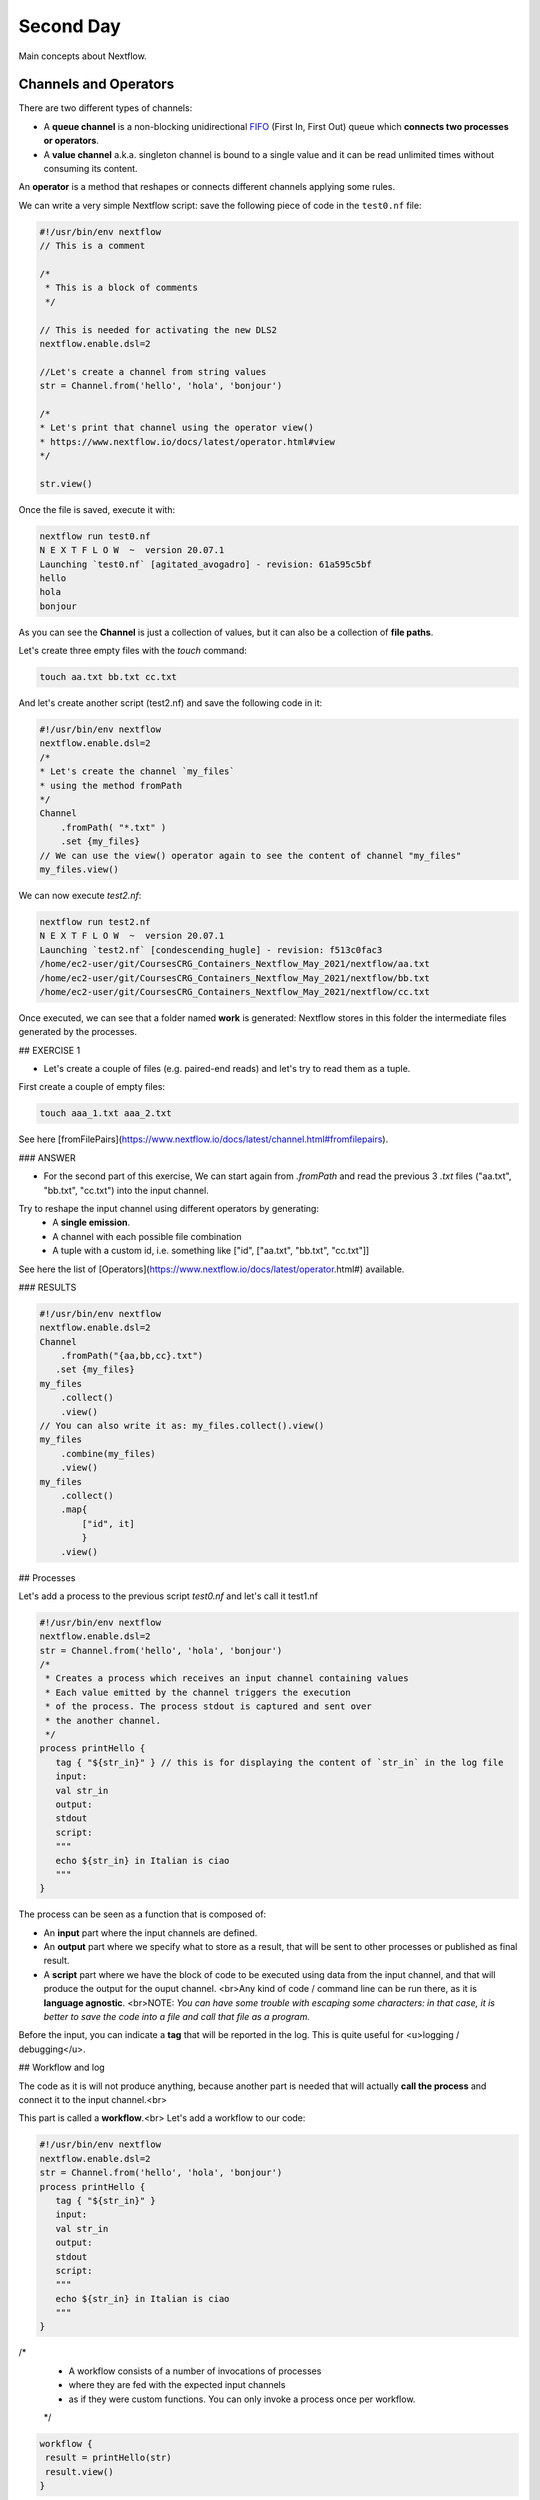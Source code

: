 .. _second-page:

*******************
Second Day
*******************

Main concepts about Nextflow.

Channels and Operators
============

There are two different types of channels:

- A **queue channel** is a non-blocking unidirectional `FIFO <https://en.wikipedia.org/wiki/FIFO_(computing_and_electronics)>`__ (First In, First Out) queue which **connects two processes or operators**. 
- A **value channel** a.k.a. singleton channel is bound to a single value and it can be read unlimited times without consuming its content.

An **operator** is a method that reshapes or connects different channels applying some rules.

We can write a very simple Nextflow script: save the following piece of code in the ``test0.nf`` file:

.. code-block:: guess


	#!/usr/bin/env nextflow
	// This is a comment
	
	/*
	 * This is a block of comments
	 */
	 
	// This is needed for activating the new DLS2
	nextflow.enable.dsl=2
	
	//Let's create a channel from string values
	str = Channel.from('hello', 'hola', 'bonjour')
	
	/*
	* Let's print that channel using the operator view()
	* https://www.nextflow.io/docs/latest/operator.html#view
	*/
	
	str.view()


Once the file is saved, execute it with:

.. code-block:: guess

	nextflow run test0.nf
	N E X T F L O W  ~  version 20.07.1
	Launching `test0.nf` [agitated_avogadro] - revision: 61a595c5bf
	hello
	hola
	bonjour


As you can see the **Channel** is just a collection of values, but it can also be a collection of **file paths**.

Let's create three empty files with the `touch` command:

.. code-block:: guess

	touch aa.txt bb.txt cc.txt


And let's create another script (test2.nf) and save the following code in it:

.. code-block:: guess

	#!/usr/bin/env nextflow
	nextflow.enable.dsl=2
	/*
	* Let's create the channel `my_files`
	* using the method fromPath
	*/
	Channel
	    .fromPath( "*.txt" )
	    .set {my_files}
	// We can use the view() operator again to see the content of channel "my_files"
	my_files.view()


We can now execute `test2.nf`:

.. code-block:: guess

	nextflow run test2.nf
	N E X T F L O W  ~  version 20.07.1
	Launching `test2.nf` [condescending_hugle] - revision: f513c0fac3
	/home/ec2-user/git/CoursesCRG_Containers_Nextflow_May_2021/nextflow/aa.txt
	/home/ec2-user/git/CoursesCRG_Containers_Nextflow_May_2021/nextflow/bb.txt
	/home/ec2-user/git/CoursesCRG_Containers_Nextflow_May_2021/nextflow/cc.txt


Once executed, we can see that a folder named **work** is generated: Nextflow stores in this folder the intermediate files generated by the processes.

## EXERCISE 1

- Let's create a couple of files (e.g. paired-end reads) and let's try to read them as a tuple.

First create a couple of empty files:

.. code-block:: guess
	
	touch aaa_1.txt aaa_2.txt

See here [fromFilePairs](https://www.nextflow.io/docs/latest/channel.html#fromfilepairs).


### ANSWER

.. code-block:: guess
	#!/usr/bin/env nextflow
	nextflow.enable.dsl=2
	/*
	* Let's create the channel `my_files`
	* using the method fromFilePairs 
	*/
	Channel
	    .fromFilePairs( "aaa_{1,2}.txt" )
	    .set {my_files}
	my_files.view()


- For the second part of this exercise, We can start again from `.fromPath` and read the previous 3 `.txt` files ("aa.txt", "bb.txt", "cc.txt") into the input channel.


Try to reshape the input channel using different operators by generating:
  - A **single emission**.
  - A channel with each possible file combination
  - A tuple with a custom id, i.e. something like ["id", ["aa.txt", "bb.txt", "cc.txt"]]

See here the list of [Operators](https://www.nextflow.io/docs/latest/operator.html#) available. 


### RESULTS

.. code-block:: guess

	#!/usr/bin/env nextflow
	nextflow.enable.dsl=2
	Channel
	    .fromPath("{aa,bb,cc}.txt")
 	   .set {my_files}
	my_files
	    .collect()
	    .view()
	// You can also write it as: my_files.collect().view()
	my_files
	    .combine(my_files)
	    .view()
	my_files
	    .collect()
	    .map{
		["id", it]
		}
	    .view()



## Processes

Let's add a process to the previous script `test0.nf` and let's call it test1.nf

.. code-block:: guess

	#!/usr/bin/env nextflow
	nextflow.enable.dsl=2
	str = Channel.from('hello', 'hola', 'bonjour')
	/*
	 * Creates a process which receives an input channel containing values
	 * Each value emitted by the channel triggers the execution
	 * of the process. The process stdout is captured and sent over
	 * the another channel.
	 */
	process printHello {
	   tag { "${str_in}" } // this is for displaying the content of `str_in` in the log file
	   input:        
	   val str_in
	   output:        
	   stdout
	   script:        
	   """
	   echo ${str_in} in Italian is ciao
	   """
	}


The process can be seen as a function that is composed of:

- An **input** part where the input channels are defined.
- An **output** part where we specify what to store as a result, that will be sent to other processes or published as final result.
- A **script** part where we have the block of code to be executed using data from the input channel, and that will produce the output for the ouput channel. <br>Any kind of code / command line can be run there, as it is **language agnostic**. <br>NOTE: *You can have some trouble with escaping some characters: in that case, it is better to save the code into a file and call that file as a program.*

Before the input, you can indicate a **tag** that will be reported in the log. This is quite useful for <u>logging / debugging</u>.

## Workflow and log

The code as it is will not produce anything, because another part is needed that will actually **call the process** and connect it to the input channel.<br>

This part is called a **workflow**.<br>
Let's add a workflow to our code:

.. code-block:: guess

	#!/usr/bin/env nextflow
	nextflow.enable.dsl=2
	str = Channel.from('hello', 'hola', 'bonjour')
	process printHello {
	   tag { "${str_in}" }
	   input:        
	   val str_in
	   output:        
	   stdout
	   script:        
	   """
	   echo ${str_in} in Italian is ciao
	   """
	}
	
/*
 * A workflow consists of a number of invocations of processes
 * where they are fed with the expected input channels
 * as if they were custom functions. You can only invoke a process once per workflow.
 */
.. code-block:: guess

	workflow {
	 result = printHello(str)
	 result.view()
	}


We can run the script this time sending the execution in the background (with the `-bg` option) and saving the log in the file `log.txt`.

.. code-block:: guess

	nextflow run test1.nf -bg > log.txt


### Nextflow log

Let's inspect now the log file:

.. code-block:: guess

	cat log.txt
	
	N E X T F L O W  ~  version 20.07.1
	Launching `test1.nf` [high_fermat] - revision: b129d66e57
	[6a/2dfcaf] Submitted process > printHello (hola)
	[24/a286da] Submitted process > printHello (hello)
	[04/e733db] Submitted process > printHello (bonjour)
	hola in Italian is ciao
	hello in Italian is ciao
	bonjour in Italian is ciao


The **tag** allows us to see that the process **printHello** was launched <u>three times</u> on the hola, hello and bonjour values contained in the input channel. <br>

At the start of each row, there is an <u>alphanumeric code</u>:

**[6a/2dfcaf]** Submitted process > printHello (hola)

This code indicates **the path** in which the process is "isolated" and where the corresponding temporary files are kept in the **work** directory. <br>

**IMPORTANT: Nextflow will randomly generate temporary folders so they will be named differently in your execution!!!**

Let's have a look inside that folder:

.. code-block:: guess

	# Show the folder's full name
	
	echo work/6a/2dfcaf*
	  work/6a/2dfcafc01350f475c60b2696047a87
	  
	# List was is inside the folder
	
	ls -alht work/6a/2dfcaf*
	total 40
	-rw-r--r--  1 lcozzuto  staff     1B Oct  7 13:39 .exitcode
	drwxr-xr-x  9 lcozzuto  staff   288B Oct  7 13:39 .
	-rw-r--r--  1 lcozzuto  staff    24B Oct  7 13:39 .command.log
	-rw-r--r--  1 lcozzuto  staff    24B Oct  7 13:39 .command.out
	-rw-r--r--  1 lcozzuto  staff     0B Oct  7 13:39 .command.err
	-rw-r--r--  1 lcozzuto  staff     0B Oct  7 13:39 .command.begin
	-rw-r--r--  1 lcozzuto  staff    45B Oct  7 13:39 .command.sh
	-rw-r--r--  1 lcozzuto  staff   2.5K Oct  7 13:39 .command.run
	drwxr-xr-x  3 lcozzuto  staff    96B Oct  7 13:39 ..


You see a lot of "hidden" files:

- **.exitcode**, contains 0 if everything is ok, another value if there was a problem.
- **.command.log**, contains the log of the command execution. It is often identical to `.command.out`
- **.command.out**, contains the standard output of the command execution
- **.command.err**, contains the standard error of the command execution
- **.command.begin**, contains what has to be executed before `.command.sh`
- **.command.sh**, contains the block of code indicated in the process
- **.command.run**, contains the code made by nextflow for the execution of `.command.sh`, and contains environmental variables, eventual invocations of linux containers etc.

For instance the content of `.command.sh` is:

.. code-block:: guess

	cat work/6a/2dfcaf*/.command.sh
	#!/bin/bash -ue
	echo hola in Italian is ciao


And the content of `.command.out` is

.. code-block:: guess

	cat work/6a/2dfcaf*/.command.out
	hola in Italian is ciao


You can also give a name to workflows, so that you can combine them in the main workflow. For instance we can write:

.. code-block:: guess

	#!/usr/bin/env nextflow
	nextflow.enable.dsl=2
	str = Channel.from('hello', 'hola', 'bonjour')
	process printHello {
	  tag { "${str_in}" }
 	  input:        
	   val str_in
	   output:        
	   stdout
	   script:        
	   """
	   echo ${str_in} in Italian is ciao
	   """
	}

/*
 * A workflow can be named as a function and receive an input using the take keyword
 */

.. code-block:: guess

	workflow first_pipeline {
 	   take: str_input
	    main:
	    printHello(str_input).view()
	}
	
/*
 * You can re-use the previous processes and combine as you prefer
 */
 
.. code-block:: guess

	workflow second_pipeline {
	    take: str_input
	    main:
	    printHello(str_input.collect()).view()
	}
	
/*
 * You can then invoke the different named workflows in this way
 * passing the same input channel `str` to both  
 */
.. code-block:: guess

	workflow {
	    first_pipeline(str)
	    second_pipeline(str)
	}


You can see that with the previous code you can execute two workflows containing the same process. <br>
We can add the **collect** operator to the second workflow that collects the output from different executions and returns the resulting list **as a sole emission**.

Let's run the code:

.. code-block:: guess

	nextflow run test1.nf -bg > log2
	
	cat log2
	
	N E X T F L O W  ~  version 20.07.1
	Launching `test1.nf` [irreverent_davinci] - revision: 25a5511d1d
	[de/105b97] Submitted process > first_pipeline:printHello (hello)
	[ba/051c23] Submitted process > first_pipeline:printHello (bonjour)
	[1f/9b41b2] Submitted process > second_pipeline:printHello (hello)
	[8d/270d93] Submitted process > first_pipeline:printHello (hola)
	[18/7b84c3] Submitted process > second_pipeline:printHello (hola)
	hello in Italian is ciao
	bonjour in Italian is ciao
	[0f/f78baf] Submitted process > second_pipeline:printHello (bonjour)
	hola in Italian is ciao
	['hello in Italian is ciao\n', 'hola in Italian is ciao\n', 'bonjour in Italian is ciao\n']
	

## EXERCISE 2

 - Change the pipeline for producing files instead of [standard output](https://www.nextflow.io/docs/latest/dsl2.html#process-outputs):
   * You can write another process to handle the fact that you have a list in the workflow2 (`workflow second_pipeline`). 
   * You need also to specify within the workflow what to output using the [**emit** keyword](https://www.nextflow.io/docs/latest/dsl2.html?#workflow-outputs).

<details>
<summary>
<h5 style="background-color: #e6fadc; display: inline-block;">*Answer*</h5>
</summary>


.. code-block:: guess

	#!/usr/bin/env nextflow
	nextflow.enable.dsl=2
	str = Channel.from('hello', 'hola', 'bonjour')
	process printHello {
	   tag { "${str_in}" }
	   input:        
	   val str_in
	   output:        
	   path("${str_in}.txt")
	   script:        
	   """
	   echo ${str_in} in Italian is ciao > ${str_in}.txt
	   """
	}
	process printHello2 {
	   tag { "${str_in}" }
	   input:        
	   val str_in
	   output:        
	   path("cheers.txt")
	   script:
	   """
	   echo ${str_in.join(', ')} in Italian are ciao > cheers.txt
	   """
	}
	/*
	 * A workflow can be named as a function and receive an input using the take keyword
	 */
	workflow first_pipeline {
	    take: str_input
	    main:
	    out = printHello(str_input)
	    emit: out
	}
	/*
	 * You can re-use the previous processes an combine as you prefer
	 */
	workflow second_pipeline {
	    take: str_input
	    main:
	    out = printHello2(str_input.collect())
	    emit: out
	}
	
/*
 * You can then invoke the different named workflows in this way
 * passing the same input channel `str` to both  
 */
 
 .. code-block:: guess

	workflow {
	    out1 = first_pipeline(str)
	    out2 = second_pipeline(str)
	}

</details>


- Change the pipeline to use only one process to handle both the cases (either one element or a list).<br> You can choose the elements from a list using the positional keys (i.e. list[0], list[1], etc...)

<details>
<summary>
<h5 style="background-color: #e6fadc; display: inline-block;">*Answer*</h5>
</summary>


.. code-block:: guess

	#!/usr/bin/env nextflow
	nextflow.enable.dsl=2
	str = Channel.from('hello', 'hola', 'bonjour')
	process printHello {
	   tag { "${str_in}" }
	   input:        
	   val str_in
	   output:        
	   path("${str_in[0]}.txt")
	   script:        
	   """
	   echo ${str_in} in Italian is ciao > ${str_in[0]}.txt
	   """
	}
	/*
	 * A workflow can be named as a function and receive an input using the take keyword
	 */
	workflow first_pipeline {
	    take: str_input
	    main:
	    out = printHello(str_input)
	    emit: out
	}
	/*
	 * You can re-use the previous processes an combine as you prefer
	 */
	workflow second_pipeline {
	    take: str_input
	    main:
	    out = printHello(str_input.collect())
	    emit: out
	}
	/*
	 * You can then invoke the different named workflows in this way
	 * passing the same input channel `str` to both  
	 */
	workflow {
	    out1 = first_pipeline(str)
	    out2 = second_pipeline(str)
	}


</details>



## More complex scripts

We can feed the channel that is generated by a process to another process in the workflow definition. In this way we have a proper pipeline. You can see that we need to escape the variable used by AWK otherwise they will be considered proper Nextflow variables producing an error. So every special character like **$** needs to be escaped (**\$**) or you'll get an error. Sometimes with long an difficult one liners you might want to make a small shell script and call it as an executable. You need to place it in a folder named **bin** inside the pipeline folder. This will be automatically considered from Nextflow as tool in the path.    



.. code-block:: guess

	#!/usr/bin/env nextflow
	nextflow.enable.dsl=2
	// the default "$baseDir/testdata/test.fa" can be overridden by using --inputfile OTHERFILENAME
	params.inputfile = "$baseDir/testdata/test.fa"
	// the "file method" returns a file system object given a file path string  
	sequences_file = file(params.inputfile)				
	// check if the file exists
	if( !sequences_file.exists() ) exit 1, "Missing genome file: ${genome_file}"
	/*
	 * Process 1 for splitting a fasta file in multiple files
	 */
	process splitSequences {
	    input:
	    path sequencesFile
	    output:
	    path ('seq_*')    
	    // simple awk command
	    script:
	    """
	    awk '/^>/{f="seq_"++d} {print > f}' < ${sequencesFile}
	    """
	}
	/*
	 * Process 2 for reversing the sequences. Note the escaped AWK variables \$
	 */
	process reverseSequence {
	    tag { "${seq}" }  				
	    input:
	    path seq
	    output:
	    path "all.rev"
		script:
	    """
	    cat ${seq} | awk '{if (\$1~">") {print \$0} else system("echo " \$0 " |rev")}' > all.rev
	    """
	}
	workflow {
	    splitted_seq	= splitSequences(sequences_file)
	    // Here you have the output channel as a collection
	    splitted_seq.view()
	    // Here you have the same channel reshaped to send separately each value
	    splitted_seq.flatten().view()
	    // DLS2 allows you to reuse the channels! In past you had to create many identical
	    // channels for sending the same kind of data to different processes
	    rev_single_seq	= reverseSequence(splitted_seq)
	}

Here we have two simple processes:

- the former splits the input fasta file into **single sequences**.
- the latter is able to **reverse the position of the sequences**.

The input path is fed as a parameter using the script parameters **${seq}**

.. code-block:: guess

	params.inputfile


*Note: you can get the file "test.fa" from the [githu repository of the course](https://github.com/biocorecrg/CoursesCRG_Containers_Nextflow_May_2021/tree/main/testdata)*


This value can be overridden when calling the script:

.. code-block:: guess

	nextflow run test1.nf --inputfile another_input.fa


The workflow part connects the two processes so that <u>the output of the first process is fed as an input to the second one</u>.

During the execution Nextflow creates a number of temporary folders, and will this time also create a soft link to the original input file. It will then store output files locally.

The output file is then *linked* in other folders for being used as input from other processes. <br>This avoids clashes and each process is nicely isolated from the others.

.. code-block:: guess

	nextflow run test1.nf -bg
	N E X T F L O W  ~  version 20.07.1
	Launching `test1.nf` [sad_newton] - revision: 82e66714e4
	[09/53e071] Submitted process > splitSequences
	[/home/ec2-user/git/CoursesCRG_Containers_Nextflow_May_2021/nextflow/nextflow/work/09/53e071d286ed66f4020869c8977b59/seq_1, /home/ec2-user/git/CoursesCRG_Containers_Nextflow_May_2021/nextflow/nextflow/work/09/53e071d286ed66f4020869c8977b59/seq_2, /home/ec2-user/git/CoursesCRG_Containers_Nextflow_May_2021/nextflow/nextflow/work/09/53e071d286ed66f4020869c8977b59/seq_3]
	/home/ec2-user/git/CoursesCRG_Containers_Nextflow_May_2021/nextflow/nextflow/work/09/53e071d286ed66f4020869c8977b59/seq_1
	/home/ec2-user/git/CoursesCRG_Containers_Nextflow_May_2021/nextflow/nextflow/work/09/53e071d286ed66f4020869c8977b59/seq_2
	/home/ec2-user/git/CoursesCRG_Containers_Nextflow_May_2021/nextflow/nextflow/work/09/53e071d286ed66f4020869c8977b59/seq_3
	[fe/0a8640] Submitted process > reverseSequence ([seq_1, seq_2, seq_3])
	

We can inspect the content of `work/09/53e071*` generated by the process **splitSequences**:

.. code-block:: guess

	ls -l work/09/53e071*
	total 24
	-rw-r--r--  1 lcozzuto  staff  29 Oct  8 19:16 seq_1
	-rw-r--r--  1 lcozzuto  staff  33 Oct  8 19:16 seq_2
	-rw-r--r--  1 lcozzuto  staff  27 Oct  8 19:16 seq_3
	lrwxr-xr-x  1 lcozzuto  staff  69 Oct  8 19:16 test.fa -> /home/ec2-user/git/CoursesCRG_Containers_Nextflow_May_2021/nextflow/nextflow/testdata/test.fa


File `test.fa` is a *soft link* to the original input. 


If now we inspect `work/fe/0a8640*` that is generated by the process **reverseSequence**, we see that the files generated by **splitSequences** are now linked as input.

.. code-block:: guess

	ls -l work/fe/0a8640*
	total 8
	-rw-r--r--  1 lcozzuto  staff  89 Oct  8 19:16 all.rev
	lrwxr-xr-x  1 lcozzuto  staff  97 Oct  8 19:16 seq_1 -> /home/ec2-user/git/CoursesCRG_Containers_Nextflow_May_2021/nextflow/nextflow/work/09/53e071d286ed66f4020869c8977b59/seq_1
	lrwxr-xr-x  1 lcozzuto  staff  97 Oct  8 19:16 seq_2 -> /home/ec2-user/git/CoursesCRG_Containers_Nextflow_May_2021/nextflow/nextflow/work/09/53e071d286ed66f4020869c8977b59/seq_2
	lrwxr-xr-x  1 lcozzuto  staff  97 Oct  8 19:16 seq_3 -> /home/ec2-user/git/CoursesCRG_Containers_Nextflow_May_2021/nextflow/nextflow/work/09/53e071d286ed66f4020869c8977b59/seq_3


At this point we can make two different workflows to demonstrate how the new DSL allows reusing of the code.

.. code-block:: guess

	#!/usr/bin/env nextflow
	nextflow.enable.dsl=2
	// this can be overridden by using --inputfile OTHERFILENAME
	params.inputfile = "$baseDir/testdata/test.fa"
	// the "file method" returns a file system object given a file path string  
	sequences_file = file(params.inputfile)				
	// check if the file exists
	if( !sequences_file.exists() ) exit 1, "Missing genome file: ${genome_file}"
	/*
	 * Process 1 for splitting a fasta file in multiple files
	 */
	process splitSequences {
	    input:
	    path sequencesFile
	    output:
	    path ('seq_*')    
	    // simple awk command
	    script:
	    """
	    awk '/^>/{f="seq_"++d} {print > f}' < ${sequencesFile}
	    """
	}
	/*
	 * Process 2 for reversing the sequences
	 */
	process reverseSequence {
	    tag { "${seq}" }  				
	    input:
	    path seq
	    output:
	    path "all.rev"
		script:
	    """
	    cat ${seq} | awk '{if (\$1~">") {print \$0} else system("echo " \$0 " |rev")}' > all.rev
	    """
	}
	workflow flow1 {
	    take: sequences
	    main:
	    splitted_seq        = splitSequences(sequences)
	    rev_single_seq      = reverseSequence(splitted_seq)
	}
	workflow flow2 {
	    take: sequences
	    main:
	    splitted_seq        = splitSequences(sequences).flatten()
	    rev_single_seq      = reverseSequence(splitted_seq)
	}
	workflow {
	   flow1(sequences_file)
	   flow2(sequences_file)
	}
	

The first workflow will just run like the previous script, while the second will "flatten" the output of the first process and will launch the second process on each single sequence.

The **reverseSequence** process of the second workflow will run in parallel if you have enough processors, or if you are running the script in a cluster environment with a scheduler supported by Nextflow.

.. code-block:: guess

	nextflow run test1.nf -bg
	C02WX1XFHV2Q:nextflow lcozzuto$ N E X T F L O W  ~  version 20.07.1
	Launching `test1.nf` [insane_plateau] - revision: d33befe154
	[bd/f4e9a6] Submitted process > flow1:splitSequences
	[37/d790ab] Submitted process > flow2:splitSequences
	[33/a6fc72] Submitted process > flow1:reverseSequence ([seq_1, seq_2, seq_3])
	[87/54bfe8] Submitted process > flow2:reverseSequence (seq_2)
	[45/86dd83] Submitted process > flow2:reverseSequence (seq_1)
	[93/c7b1c6] Submitted process > flow2:reverseSequence (seq_3)


## Directives


The [**directives**](https://www.nextflow.io/docs/latest/process.html#directives) are declaration blocks that can provide optional settings to a process. <br>
For instance, they can affect the way a process stages in and out the input and output files ([**stageInMode**](https://www.nextflow.io/docs/latest/process.html#stageinmode) and [**stageOutMode**](https://www.nextflow.io/docs/latest/process.html#stageoutmode)), or they can indicate which file has to be considered a final result and in which folder it should be published ([**publishDir**](https://www.nextflow.io/docs/latest/process.html#publishdir)).

We can add the directive [`publishDir`](https://www.nextflow.io/docs/latest/process.html#publishdir) to our previous example:


.. code-block:: guess

	/*
	 * Simple reverse the sequences
	 */

	process reverseSequence {
	    tag "$seq" // during the execution prints the indicated variable for follow-up
	    publishDir "output"
	    input:
	    path seq 
	    output:
	    path "all.rev" 

		script:
	    """
	    cat ${seq} | awk '{if (\$1~">") {print \$0} else system("echo " \$0 " |rev")}' > all.rev
	    """
	}


We can also use [`storeDir`](https://www.nextflow.io/docs/latest/process.html#storedir) in case we want to have a permanent cache. <br>

The process is executed only if the output files do not exist in the folder specified by **storeDir**.<br> 
When the output files exist, the process execution is skipped and these files are used as the actual process result.<br>

For example, this can be useful if we don't want to generate indexes each time and we prefer to reuse them.
<br>
We can also indicate what to do in case a process fails.<br>

The default is to stop the pipeline and to raise an error. But we can also skip the process using the [`errorStrategy`](https://www.nextflow.io/docs/latest/process.html#errorstrategy) directive:

.. code-block:: guess

	errorStrategy 'ignore'


or retry a number of times changing something like the memory available or the maximum execution time. <br>
This time we need a number of directives:


.. code-block:: guess

	memory { 1.GB * task.attempt }
	time { 1.hour * task.attempt }
	errorStrategy 'retry' 
	maxRetries 3


## Resuming your pipeline

You can resume the execution after the code modification using the parameter **-resume**. <br>
Nextflow is smart enough to cache the execution since input and output were not changed.

.. code-block:: guess
	nextflow run test1.nf -bg -resume
	N E X T F L O W  ~  version 20.07.1
	Launching `test1.nf` [determined_celsius] - revision: eaf5b4d673
	[bd/f4e9a6] Cached process > flow1:splitSequences
	[37/d790ab] Cached process > flow2:splitSequences
	[93/c7b1c6] Cached process > flow2:reverseSequence (seq_3)
	[45/86dd83] Cached process > flow2:reverseSequence (seq_1)
	[87/54bfe8] Cached process > flow2:reverseSequence (seq_2)
	[33/a6fc72] Cached process > flow1:reverseSequence ([seq_1, seq_2, seq_3])
	/home/ec2-user/git/CoursesCRG_Containers_Nextflow_May_2021/nextflow/nextflow/work/33/a6fc72786d042cacf733034d501691/all.rev


**IMPORTANT: Nextflow parameters are with one hyphen** (`-resume`) **while pipeline parameters are with two** (`--inputfile`)

Sometimes you might want to resume a previous run of your pipeline. <br>
For doing so you need to extract the job id of that run. You can do this by using the command `nextflow log`

.. code-block:: guess

	nextflow log
	TIMESTAMP          	DURATION	RUN NAME           	STATUS	REVISION ID	SESSION ID                          	COMMAND                         
	2020-10-06 14:49:09	2s      	agitated_avogadro  	OK    	61a595c5bf 	4a7a8a4b-9bdb-4b15-9cc6-1b2cabe9a938	nextflow run test1.nf            
	2020-10-08 19:14:38	2.8s    	sick_edison        	OK    	82e66714e4 	4fabb863-2038-47b4-bac0-19e71f93f284	nextflow run test1.nf -bg        
	2020-10-08 19:16:03	3s      	sad_newton         	OK    	82e66714e4 	2d13e9f8-1ba6-422d-9087-5c6c9731a795	nextflow run test1.nf -bg        
	2020-10-08 19:30:59	2.3s    	disturbed_wozniak  	OK    	d33befe154 	0a19b60d-d5fe-4a26-9e01-7a63d0a1d300	nextflow run test1.nf -bg        
	2020-10-08 19:35:52	2.5s    	insane_plateau     	OK    	d33befe154 	b359f32c-254f-4271-95bb-6a91b281dc6d	nextflow run test1.nf -bg        
	2020-10-08 19:56:30	2.8s    	determined_celsius 	OK    	eaf5b4d673 	b359f32c-254f-4271-95bb-6a91b281dc6d	nextflow run test1.nf -bg -resume


You can then resume the state of your execution using the **SESSION ID**:

.. code-block:: guess

	nextflow run -resume 0a19b60d-d5fe-4a26-9e01-7a63d0a1d300 test1.nf


Nextflow's cache can be disabled for a specific process adding setting the directive **cache** to **false**. You can also choose three caching methods:

.. code-block:: guess
	cache = true // (default) Cache keys are created indexing input files meta-data information (name, size and last update timestamp attributes).
	cache = 'deep' // Cache keys are created indexing input files content.
	cache = 'lenient' // (Best in HPC and shared file systems) Cache keys are created indexing input files path and size attributes


**IMPORTANT On some shared file systems you might have inconsistent file timestamps. So cache lenient prevents you from unwanted restarting of cached processes.**

## EXERCISE 3

Try to make the previous pipeline resilient to the failing of a process and store the results in order to skip the process execution when launched again.

First make the process `reverseSequence` failing by creating a mistake in the command line, then add the directive to the process.

<details>
<summary>
<h5 style="background-color: #e6fadc; display: inline-block;">*Answer*</h5>
</summary>

	
.. code-block:: guess
	/*
	 * Broken process
	 */

	process reverseSequence {
	    tag { "${seq}" }  				
	    publishDir "output"
	    errorStrategy 'ignore'
	    input:
	    path seq 
	    output:
	    path "all.rev" 

		script:
	    """
	    cat ${seq} | AAAAAAA '{if (\$1~">") {print \$0} else system("echo " \$0 " |rev")}' > all.rev
	    """
	}

	
</details>

Write the first workflow using pipes. Nextflow DLS2 allows you to use pipes for connecting channels via input / output.
<br>See the [documentation on pipes](https://www.nextflow.io/docs/latest/dsl2.html#pipes).


<details>
<summary>
<h5 style="background-color: #e6fadc; display: inline-block;">*Answer*</h5>
</summary>

.. code-block:: guess
	workflow flow1 {
	    take: sequences
	    main:
	    splitSequences(sequences) | reverseSequence | view()
	}

	
</details>

